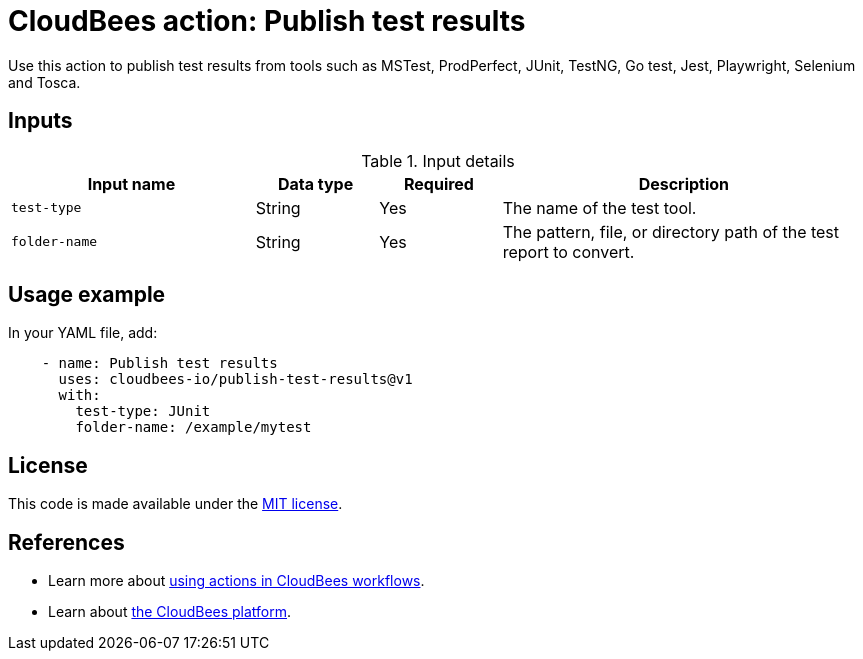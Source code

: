 = CloudBees action: Publish test results

Use this action to publish test results from tools such as MSTest, ProdPerfect, JUnit, TestNG, Go test, Jest, Playwright, Selenium and Tosca.

== Inputs

[cols="2a,1a,1a,3a",options="header"]
.Input details
|===

| Input name
| Data type
| Required
| Description

| `test-type`
| String
| Yes
| The name of the test tool.

| `folder-name`
| String
| Yes
| The pattern, file, or directory path of the test report to convert.

|===


== Usage example

In your YAML file, add:

[source,yaml]
----
    - name: Publish test results
      uses: cloudbees-io/publish-test-results@v1
      with:
        test-type: JUnit
        folder-name: /example/mytest

----
== License

This code is made available under the 
link:https://opensource.org/license/mit/[MIT license].

== References

* Learn more about link:https://docs.cloudbees.com/docs/cloudbees-platform/latest/actions[using actions in CloudBees workflows].
* Learn about link:https://docs.cloudbees.com/docs/cloudbees-platform/latest/[the CloudBees platform].

